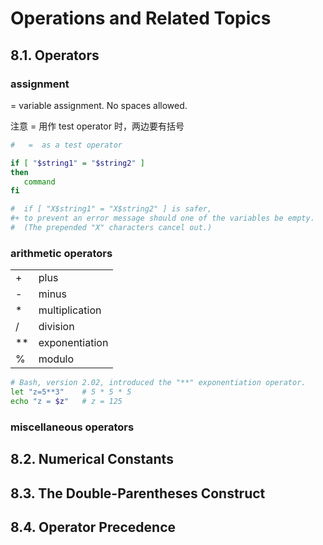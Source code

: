 * Operations and Related Topics

** 8.1. Operators

*** assignment
= variable assignment. No spaces allowed.

注意 = 用作 test operator 时，两边要有括号

#+BEGIN_SRC sh
  #   =  as a test operator

  if [ "$string1" = "$string2" ]
  then
     command
  fi

  #  if [ "X$string1" = "X$string2" ] is safer,
  #+ to prevent an error message should one of the variables be empty.
  #  (The prepended "X" characters cancel out.)
#+END_SRC

*** arithmetic operators

| +  | plus           |
| -  | minus          |
| *  | multiplication |
| /  | division       |
| ** | exponentiation |
| %  | modulo         |

#+BEGIN_SRC sh
    # Bash, version 2.02, introduced the "**" exponentiation operator.
    let "z=5**3"    # 5 * 5 * 5
    echo "z = $z"   # z = 125
#+END_SRC

*** miscellaneous operators
** 8.2. Numerical Constants
** 8.3. The Double-Parentheses Construct
** 8.4. Operator Precedence
